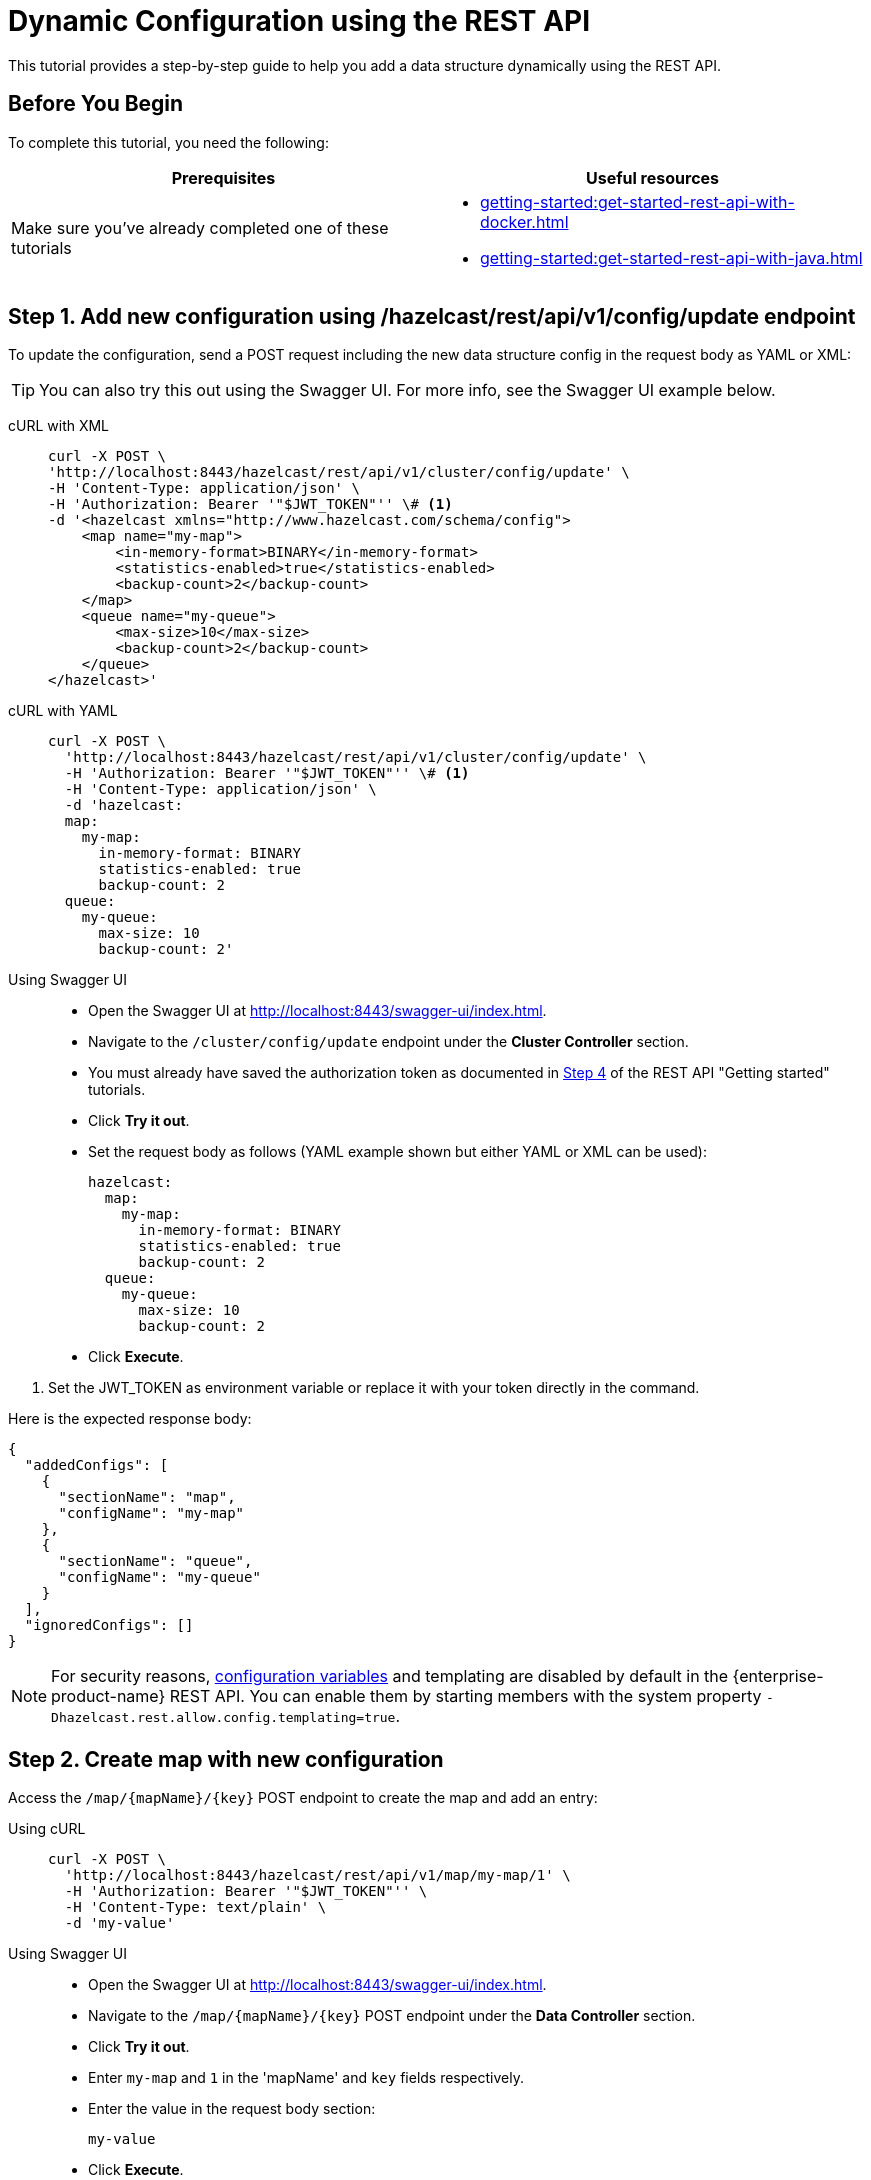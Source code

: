 = Dynamic Configuration using the REST API
:description: This tutorial provides a step-by-step guide to help you add a data structure dynamically using the REST API.
:page-enterprise: true

{description}

== Before You Begin

To complete this tutorial, you need the following:

[cols="1a,1a"]
|===
|Prerequisites|Useful resources

|Make sure you've already completed one of these tutorials
|- xref:getting-started:get-started-rest-api-with-docker.adoc[]
- xref:getting-started:get-started-rest-api-with-java.adoc[]

|===

== Step 1. Add new configuration using /hazelcast/rest/api/v1/config/update endpoint

To update the configuration, send a POST request including the new data structure config in the request body as YAML or XML:

TIP: You can also try this out using the Swagger UI. For more info, see the Swagger UI example below.

[tabs]
====
cURL with XML::
+
--
[source,shell]
----
curl -X POST \
'http://localhost:8443/hazelcast/rest/api/v1/cluster/config/update' \
-H 'Content-Type: application/json' \
-H 'Authorization: Bearer '"$JWT_TOKEN"'' \# <1>
-d '<hazelcast xmlns="http://www.hazelcast.com/schema/config">
    <map name="my-map">
        <in-memory-format>BINARY</in-memory-format>
        <statistics-enabled>true</statistics-enabled>
        <backup-count>2</backup-count>
    </map>
    <queue name="my-queue">
        <max-size>10</max-size>
        <backup-count>2</backup-count>
    </queue>
</hazelcast>'
----
--

cURL with YAML::
+
[source,shell]
----
curl -X POST \
  'http://localhost:8443/hazelcast/rest/api/v1/cluster/config/update' \
  -H 'Authorization: Bearer '"$JWT_TOKEN"'' \# <1>
  -H 'Content-Type: application/json' \
  -d 'hazelcast:
  map:
    my-map:
      in-memory-format: BINARY
      statistics-enabled: true
      backup-count: 2
  queue:
    my-queue:
      max-size: 10
      backup-count: 2'
----

Using Swagger UI::
+
- Open the Swagger UI at http://localhost:8443/swagger-ui/index.html.
- Navigate to the `/cluster/config/update` endpoint under the *Cluster Controller* section.
- You must already have saved the authorization token as documented in xref:getting-started:get-started-rest-api-with-docker#step-4-obtain-a-token-to-access-all-endpoints[Step 4] of the REST API "Getting started" tutorials.
- Click **Try it out**.
- Set the request body as follows (YAML example shown but either YAML or XML can be used):
+
[source,yaml]
----
hazelcast:
  map:
    my-map:
      in-memory-format: BINARY
      statistics-enabled: true
      backup-count: 2
  queue:
    my-queue:
      max-size: 10
      backup-count: 2
----
+
- Click **Execute**.
====
<1> Set the JWT_TOKEN as environment variable or replace it with your token directly in the command.

Here is the expected response body:
[source,json]
----
{
  "addedConfigs": [
    {
      "sectionName": "map",
      "configName": "my-map"
    },
    {
      "sectionName": "queue",
      "configName": "my-queue"
    }
  ],
  "ignoredConfigs": []
}
----

NOTE: For security reasons, xref:configuration:configuring-declaratively.adoc#variables[configuration variables] and templating are disabled by default in the {enterprise-product-name} REST API. You can enable them by starting members with the system property `-Dhazelcast.rest.allow.config.templating=true`.

== Step 2. Create map with new configuration

Access the `/map/\{mapName}/\{key}` POST endpoint to create the map and add an entry:

[tabs]
====
Using cURL::
+
--
[source,shell]
----
curl -X POST \
  'http://localhost:8443/hazelcast/rest/api/v1/map/my-map/1' \
  -H 'Authorization: Bearer '"$JWT_TOKEN"'' \
  -H 'Content-Type: text/plain' \
  -d 'my-value'
----
--

Using Swagger UI::
+
- Open the Swagger UI at http://localhost:8443/swagger-ui/index.html.
- Navigate to the `/map/\{mapName}/\{key}` POST endpoint under the *Data Controller* section.
- Click **Try it out**.
- Enter `my-map` and `1` in the 'mapName' and `key` fields respectively.
- Enter the value in the request body section:
+
[source,txt]
----
my-value
----
- Click **Execute**.
====

This action will create the map named `my-map` which matches the dynamically added config from the previous step.

You can use xref:{page-latest-supported-mc}@management-center:data-structures:map.adoc[Management Center] to verify that the map was successfully created with the expected configuration properties.

== Step 3. Create queue with new configuration

Access the `/queue/\{queueName}` POST endpoint to create the queue and add an item:

[tabs]
====
Using cURL::
+
--
[source,shell]
----
curl -X POST \
  'http://localhost:8443/hazelcast/rest/api/v1/queue/my-queue' \
  -H 'Authorization: Bearer '"$JWT_TOKEN"'' \
  -H 'Content-Type: text/plain' \
  -d 'item-1'
----
--

Using Swagger UI::
+
- Open the Swagger UI at http://localhost:8443/swagger-ui/index.html.
- Navigate to the `/queue/\{queueName}` POST endpoint under the *Data Controller* section.
- Click **Try it out**.
- Enter `my-queue` in the 'queueName' field.
- Enter the item value in the request body section:
+
[source,txt]
----
item-1
----
- Click **Execute**.
====

This step will create a queue named `my-queue` which matches the dynamically added config from the previous step.

You can use xref:{page-latest-supported-mc}@management-center:data-structures:queue.adoc[Management Center] to verify that the queue was successfully created with the expected configuration properties.

== Step 4 (Optional) Dynamically add new map by reloading configuration from disk

Modify the declarative configuration file to add a new map config and reload it using the `/cluster/config/reload` endpoint. For this tutorial, our config is located at `~/config`

[tabs]
====
Using cURL::
+
--
[source,shell]
----
curl -X 'POST' \
  'http://localhost:8443/hazelcast/rest/api/v1/cluster/config/reload' \
  -H 'Authorization: Bearer '"$JWT_TOKEN"''
----
--

Using Swagger UI::
+
- Open the Swagger UI at http://localhost:8443/swagger-ui/index.html.
- Navigate to the `/map/\{mapName}/\{key}` POST endpoint under the *Config Controller* section.
- Click **Try it out**.
- Click **Execute**.
====

== Next Steps

If you're interested in learning more about the topics introduced in this tutorial, see:

* xref:enterprise-rest-api.adoc#update-dynamic-configuration-using-rest[REST Dynamic Configuration]
* xref:configuration:dynamic-config.adoc[Dynamic Configuration for Members]
